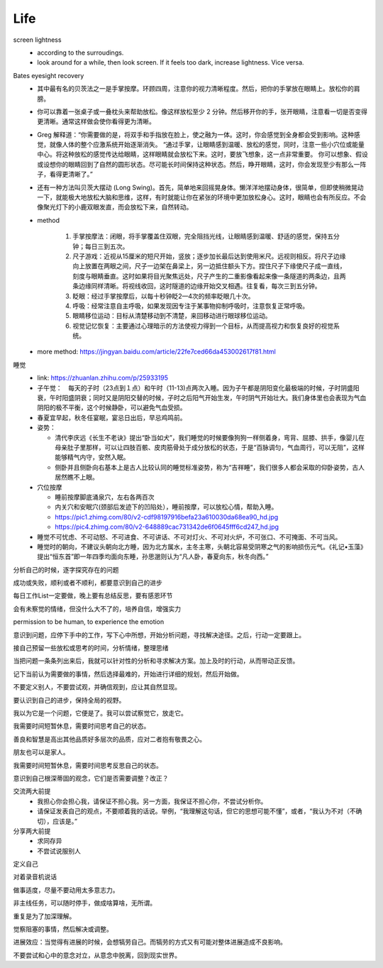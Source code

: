 Life
=====


screen lightness
  - according to the surroudings.
  - look around for a while, then look screen. If it feels too dark, increase lightness. Vice versa.


Bates eyesight recovery
  - 其中最有名的贝茨法之一是手掌按摩。环顾四周，注意你的视力清晰程度。然后，把你的手掌放在眼睛上。放松你的肩膀。
  - 你可以靠着一张桌子或一叠枕头来帮助放松。像这样放松至少 2 分钟。然后移开你的手，张开眼睛，注意看一切是否变得更清晰。通常这样做会使你看得更为清晰。
  - Greg 解释道：“你需要做的是，将双手和手指放在脸上，使之融为一体。这时，你会感觉到全身都会受到影响。这种感觉，就像人体的整个应激系统开始逐渐消失。 “通过手掌，让眼睛感到温暖、放松的感觉，同时，注意一些小穴位或能量中心。将这种放松的感觉传达给眼睛，这样眼睛就会放松下来。这时，要放飞想象，这一点非常重要。 你可以想象、假设或设想你的眼睛回到了自然的圆形状态。尽可能长时间保持这种状态。然后，睁开眼睛，这时，你会发现至少有那么一阵子，看得更清晰了。”
  - 还有一种方法叫贝茨大摆动 (Long Swing)。首先，简单地来回摇晃身体。懒洋洋地摆动身体，很简单，但即使稍微晃动一下，就能极大地放松大脑和思维，这样，有时就能让你在紧张的环境中更加放松身心。这时，眼睛也会有所反应。不会像聚光灯下的小鹿双眼发直，而会放松下来，自然转动。
  - method 

     1. 手掌按摩法：闭眼，将手掌覆盖住双眼，完全阻挡光线，让眼睛感到温暖、舒适的感觉，保持五分钟；每日三到五次。
     2. 尺子游戏：近视从15厘米的短尺开始，竖放；逐步加长最后达到使用米尺。远视则相反。将尺子边缘向上放置在两眼之间，尺子一边架在鼻梁上，另一边抵住额头下方。捏住尺子下缘使尺子成一直线，刻度与眼睛垂直。这时如果将目光聚焦远处，尺子产生的二重影像看起来像一条隧道的两条边，且两条边缘同样清晰。将视线收回，这时隧道的边缘开始交叉相遇。往复看，每次三到五分钟。
     3. 眨眼：经过手掌按摩后，以每十秒钟眨2—4次的频率眨眼几十次。
     4. 呼吸：经常注意自主呼吸，如果发现因专注于某事物抑制呼吸时，注意恢复正常呼吸。
     5. 眼睛移位运动：目标从清楚移动到不清楚，来回移动进行眼球移位运动。
     6. 视觉记忆恢复：主要通过心理暗示的方法使视力得到一个目标，从而提高视力和恢复良好的视觉系统。

  - more method: https://jingyan.baidu.com/article/22fe7ced66da453002617f81.html


睡觉
  - link: https://zhuanlan.zhihu.com/p/25933195

  - 子午觉：　每天的子时（23点到１点）和午时（11-13)点两次入睡。因为子午都是阴阳变化最极端的时候，子时阴盛阳衰，午时阳盛阴衰；同时又是阴阳交替的时候，子时之后阳气开始生发，午时阴气开始壮大。我们身体里也会表现为气血阴阳的极不平衡，这个时候静卧，可以避免气血受损。

  - 春夏宜早起，秋冬任宴眠，宴忌日出后，早忌鸡鸣前。

  - 姿势：　

    - 清代李庆远《长生不老诀》提出“卧当如犬”，我们睡觉的时候要像狗狗一样侧着身，弯背、屈膝、拱手，像婴儿在母亲肚子里那样，可以让四肢百骸、皮肉筋骨处于成分放松的状态，于是“百脉调匀，气血周行，可以无阻”，这样能够精气内守，安然入眠。

    - 侧卧并且侧卧向右基本上是古人比较认同的睡觉标准姿势，称为“吉祥睡”，我们很多人都会采取的仰卧姿势，古人居然瞧不上眼。

  - 穴位按摩

    - 睡前按摩脚底涌泉穴，左右各两百次
    - 内关穴和安眠穴(颈部后发迹下的凹陷处），睡前按摩，可以放松心情，帮助入睡。
    - https://pic1.zhimg.com/80/v2-cdf98197916befa23a610030da68ea90_hd.jpg
    - https://pic4.zhimg.com/80/v2-648889cac731342de6f0645fff6cd247_hd.jpg

  - 睡觉不可忧虑、不可动怒、不可进食、不可讲话、不可对灯火、不可对火炉，不可张口、不可掩面、不可当风。

  - 睡觉时的朝向，不建议头朝向北方睡，因为北方属水，主冬主寒，头朝北容易受阴寒之气的影响损伤元气。《礼记•玉藻》提出“恒东首”即一年四季均面向东睡，孙思邈则认为“凡人卧，春夏向东，秋冬向西。”
  

分析自己的时候，逐字探究存在的问题


成功或失败，顺利或者不顺利，都要意识到自己的进步


每日工作List一定要做，晚上要有总结反思，要有感恩环节


会有未察觉的情绪，但没什么大不了的，培养自信，增强实力


permission to be human, to experience the emotion


意识到问题，应停下手中的工作，写下心中所想，开始分析问题，寻找解决途径。之后，行动一定要跟上。


接自己预留一些放松或思考的时间，分析情绪，整理思绪


当把问题一条条列出来后，我就可以针对性的分析和寻求解决方案。加上及时的行动，从而带动正反馈。


记下当前认为需要做的事情，然后选择最难的，开始进行详细的规划，然后开始做。


不要定义别人，不要尝试观，并确信观到，应让其自然显现。


要认识到自己的进步，保持全局的视野。


我以为它是一个问题，它便是了。我可以尝试察觉它，放走它。


我需要时间短暂休息，需要时间思考自己的状态。


善良和智慧是高出其他品质好多层次的品质，应对二者抱有敬畏之心。


朋友也可以是家人。


我需要时间短暂休息，需要时间思考反思自己的状态。


意识到自己根深蒂固的观念，它们是否需要调整？改正？


交流两大前提
  - 我担心你会担心我，请保证不担心我。另一方面，我保证不担心你，不尝试分析你。

  - 请保证发表自己的观点，不要顺着我的话说。举例，“我理解这句话，但它的思想可能不懂”，或者，“我认为不对（不确切），应该是。”


分享两大前提
  - 求同存异

  - 不尝试说服别人


定义自己


对着录音机说话


做事适度，尽量不要动用太多意志力。



非主线任务，可以随时停手，做成啥算啥，无所谓。


重复是为了加深理解。


觉察阻塞的事情，然后解决或调整。


进展效应：当觉得有进展的时候，会想犒劳自己。而犒劳的方式又有可能对整体进展造成不良影响。


不要尝试和心中的意念对立，从意念中脱离，回到现实世界。
